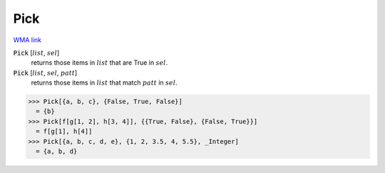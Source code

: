Pick
====

`WMA link <https://reference.wolfram.com/language/ref/Pick.html>`_


:code:`Pick` [:math:`list`, :math:`sel`]
    returns those items in :math:`list` that are True in :math:`sel`.

:code:`Pick` [:math:`list`, :math:`sel`, :math:`patt`]
    returns those items in :math:`list` that match :math:`patt` in :math:`sel`.





>>> Pick[{a, b, c}, {False, True, False}]
  = {b}
>>> Pick[f[g[1, 2], h[3, 4]], {{True, False}, {False, True}}]
  = f[g[1], h[4]]
>>> Pick[{a, b, c, d, e}, {1, 2, 3.5, 4, 5.5}, _Integer]
  = {a, b, d}
